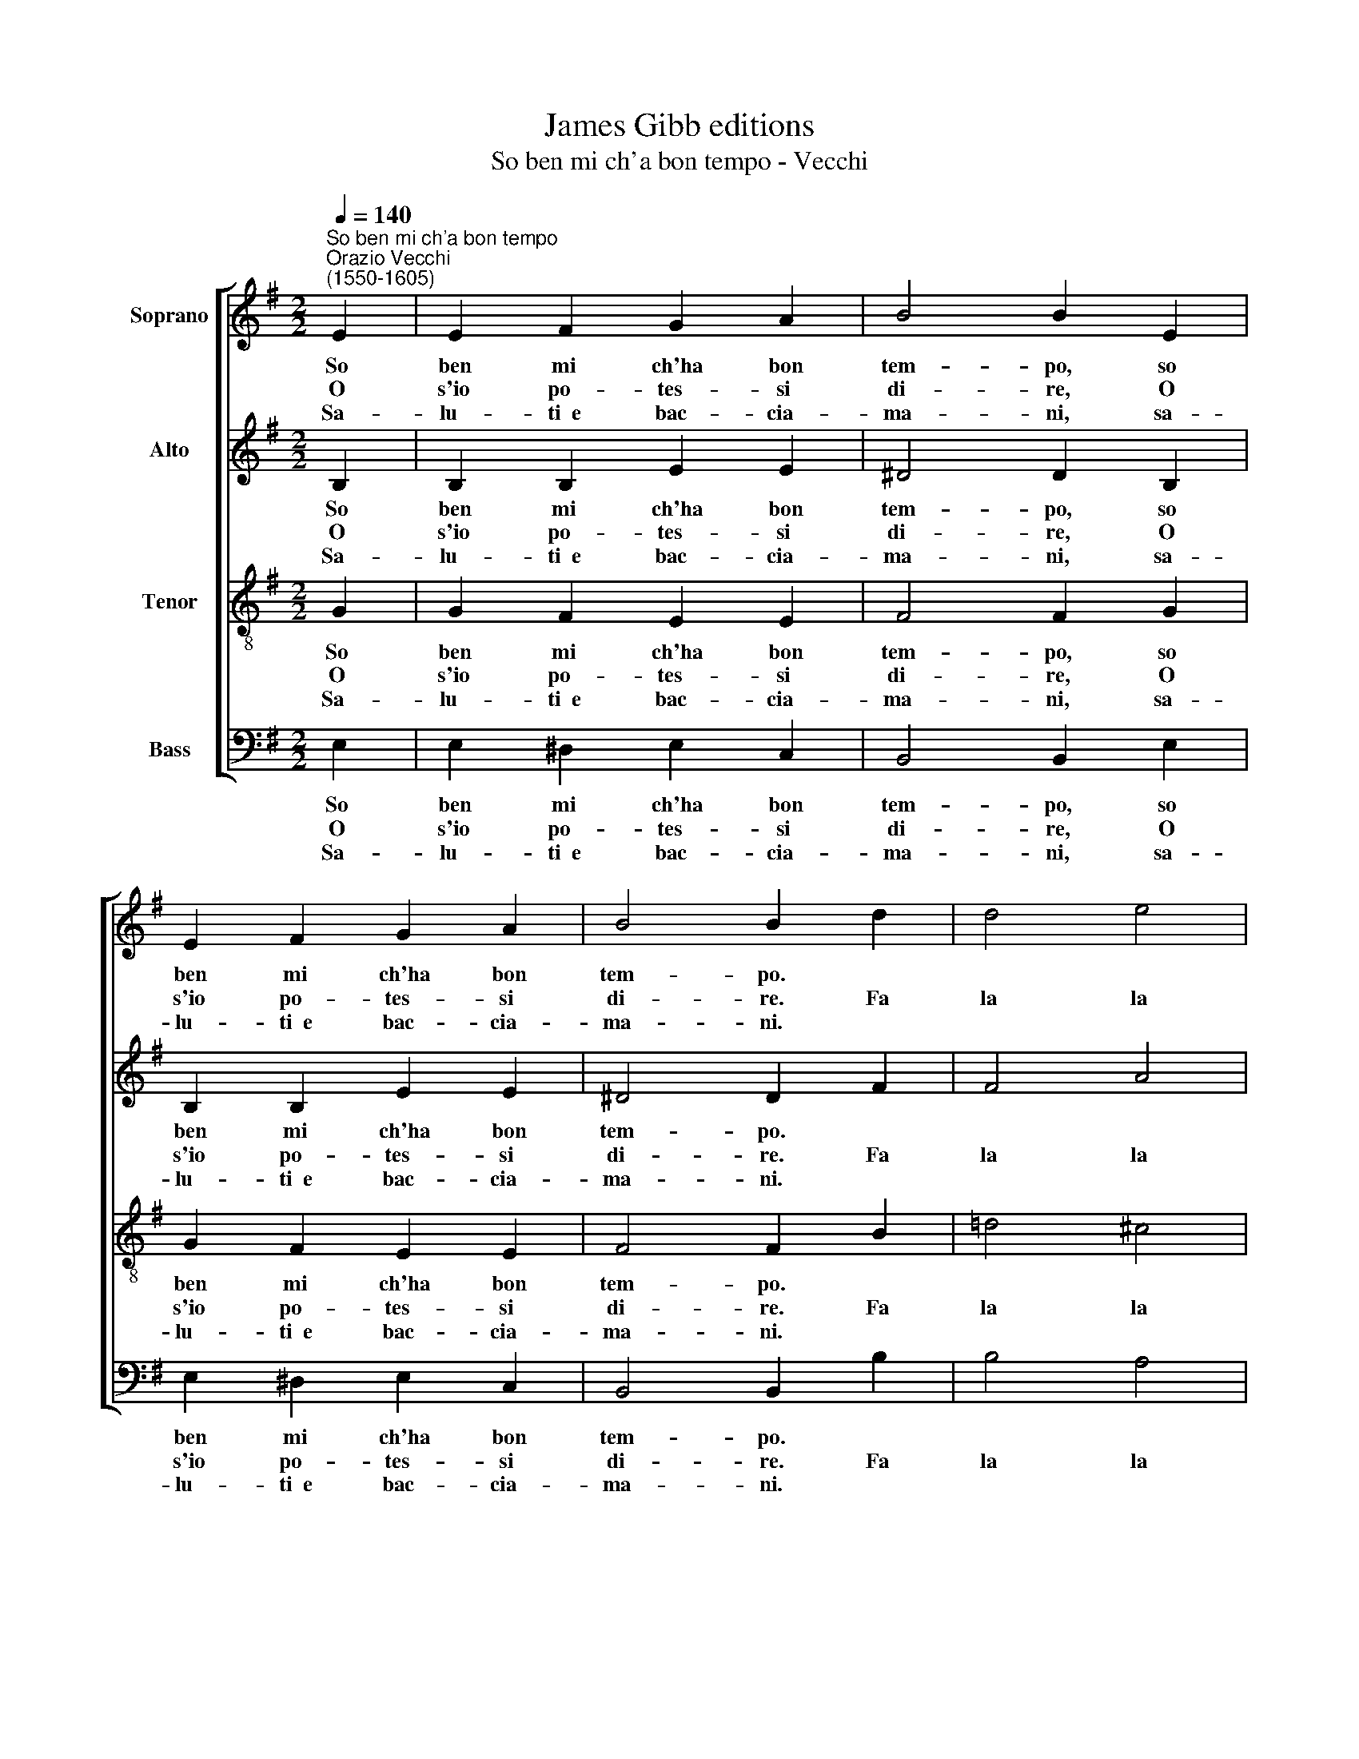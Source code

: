 X:1
T:James Gibb editions
T:So ben mi ch'a bon tempo - Vecchi
%%score [ 1 2 3 4 ]
L:1/8
Q:1/4=140
M:2/2
K:G
V:1 treble nm="Soprano"
V:2 treble nm="Alto"
V:3 treble-8 nm="Tenor"
V:4 bass nm="Bass"
V:1
"^So ben mi ch'a bon tempo""^Orazio Vecchi\n(1550-1605)" E2 | E2 F2 G2 A2 | B4 B2 E2 | %3
w: So|ben mi ch'ha bon|tem- po, so|
w: O|s'io po- tes- si|di- re, O|
w: Sa-|lu- ti~~e bac- cia-|ma- ni, sa-|
 E2 F2 G2 A2 | B4 B2 d2 | d4 e4 | f6 ed |[M:2/2] ^c2 B2 c2 c2 | B4 z2 | e2 | e2 e2 ^d2 d2 | %11
w: ben mi ch'ha bon|tem- po. *|||||Al|so- ma bas- ta-|
w: s'io po- tes- si|di- re. Fa|la la|la la la|la la la la|la.|Chi|va, chi sta, chi|
w: lu- ti~~e bac- cia-|ma- ni. *|||||Son|tut- ti~~in- dar- no~~a|
 e4 z2 !courtesy!=d2 | d2 d2 ^c2 c2 | d4 A2 B2 | =c4 B4 | A4 G2 G2 | F2 E2 F2 F2 | E4 z2 :| %18
w: mo, al|so- ma bas- ta-|mo. * *|la la|la la la|la la la la|la.|
w: vien, chi|va, chi sta, chi|vien. Fa la|||||
w: fe, son|tut- ti~~in- dar- no~~a|fè. * *|||||
V:2
 B,2 | B,2 B,2 E2 E2 | ^D4 D2 B,2 | B,2 B,2 E2 E2 | ^D4 D2 F2 | F4 A4 | A6 G2 | %7
w: So|ben mi ch'ha bon|tem- po, so|ben mi ch'ha bon|tem- po. *|||
w: O|s'io po- tes- si|di- re, O|s'io po- tes- si|di- re. Fa|la la|la la|
w: Sa-|lu- ti~~e bac- cia-|ma- ni, sa-|lu- ti~~e bac- cia-|ma- ni. *|||
[M:2/2] A2 D2 F2 F2 | F4 z2 | G2 | E2 E2 A2 A2 | ^G4 z2 =G2 | G2 G2 A2 A2 | B2 B2 F2 G2 | %14
w: ||Al|so ma bas- ta|mo, al|so ma bas- ta|mo, * * *|
w: la la la la|la.|Chi|va, chi sta, chi|vien, chi|va, chi sta, chi|vien. Fa la la|
w: ||Son|tut- ti~~in- dar- no~~a|fe, son|tut- ti~~in- dar- no~~a|fè. * * *|
 A2 GA D2 D2- | D2 D2 B,3 C | D2 E2 E2 ^D2 | E4 z2 :| %18
w: la la la la la|* la la la|la la la la|la.|
w: ||||
w: ||||
V:3
 G2 | G2 F2 E2 E2 | F4 F2 G2 | G2 F2 E2 E2 | F4 F2 B2 | !courtesy!=d4 ^c4 | d6 B2 | %7
w: So|ben mi ch'ha bon|tem- po, so|ben mi ch'ha bon|tem- po. *|||
w: O|s'io po- tes- si|di- re, O|s'io po- tes- si|di- re. Fa|la la|la la|
w: Sa-|lu- ti~~e bac- cia-|ma- ni, sa-|lu- ti~~e bac- cia-|ma- ni. *|||
[M:2/2][K:treble-8] f2 B2 B2 ^A2 | B4 z2 | B2 | ^c2 c2 A2 A2 | B4 z2 B2 | d2 d2 e2 e2 | g4 z4 | %14
w: ||Al|so ma bas- ta|mo, al|so ma bas- ta|mo.|
w: la la la la|la.|Chi|va, chi sta, chi|vien, chi|va, chi sta, chi|vien.|
w: ||Son|tut- ti~~in- dar- no~~a|fe, son|tut- ti~~in- dar- no~~a|fè.|
 e2 f2 g4 | f4 e4 | d2 G2 B2 B2 | B4 z2 :| %18
w: Fa la la|la la|la la la la|la.|
w: ||||
w: ||||
V:4
 E,2 | E,2 ^D,2 E,2 C,2 | B,,4 B,,2 E,2 | E,2 ^D,2 E,2 C,2 | B,,4 B,,2 B,2 | B,4 A,4 | D,6 E,2 | %7
w: So|ben mi ch'ha bon|tem- po, so|ben mi ch'ha bon|tem- po. *|||
w: O|s'io po- tes- si|di- re, O|s'io po- tes- si|di- re. Fa|la la|la la|
w: Sa-|lu- ti~~e bac- cia-|ma- ni, sa-|lu- ti~~e bac- cia-|ma- ni. *|||
[M:2/2] F,2 G,2 F,2 F,2 | B,,4 z2 | E,2 | A,2 A,2 F,2 F,2 | E,4 z2 !courtesy!=G,2 | %12
w: ||Al|so ma bas- ta|mo, al|
w: la la la la|la.|Chi|va, chi sta, chi|vien, chi|
w: ||Son|tut- ti~~in- dar- no~~a|fe, son|
 G,2 B,2 A,2 A,2 | G,2 G,,2 D,2 =C,B,, | A,,2 A,,2 G,,2 G,2 | D,4 E,2 D,C, | B,,2 C,2 B,,2 B,,2 | %17
w: so ma bas- ta|mo, * * * *|la la la la|la la la la|la la la la|
w: va, chi sta, chi|vien. Fa la la la||||
w: tut- ti~~in- dar- no~~a|fè. * * * *||||
 E,4 z2 :| %18
w: la.|
w: |
w: |

